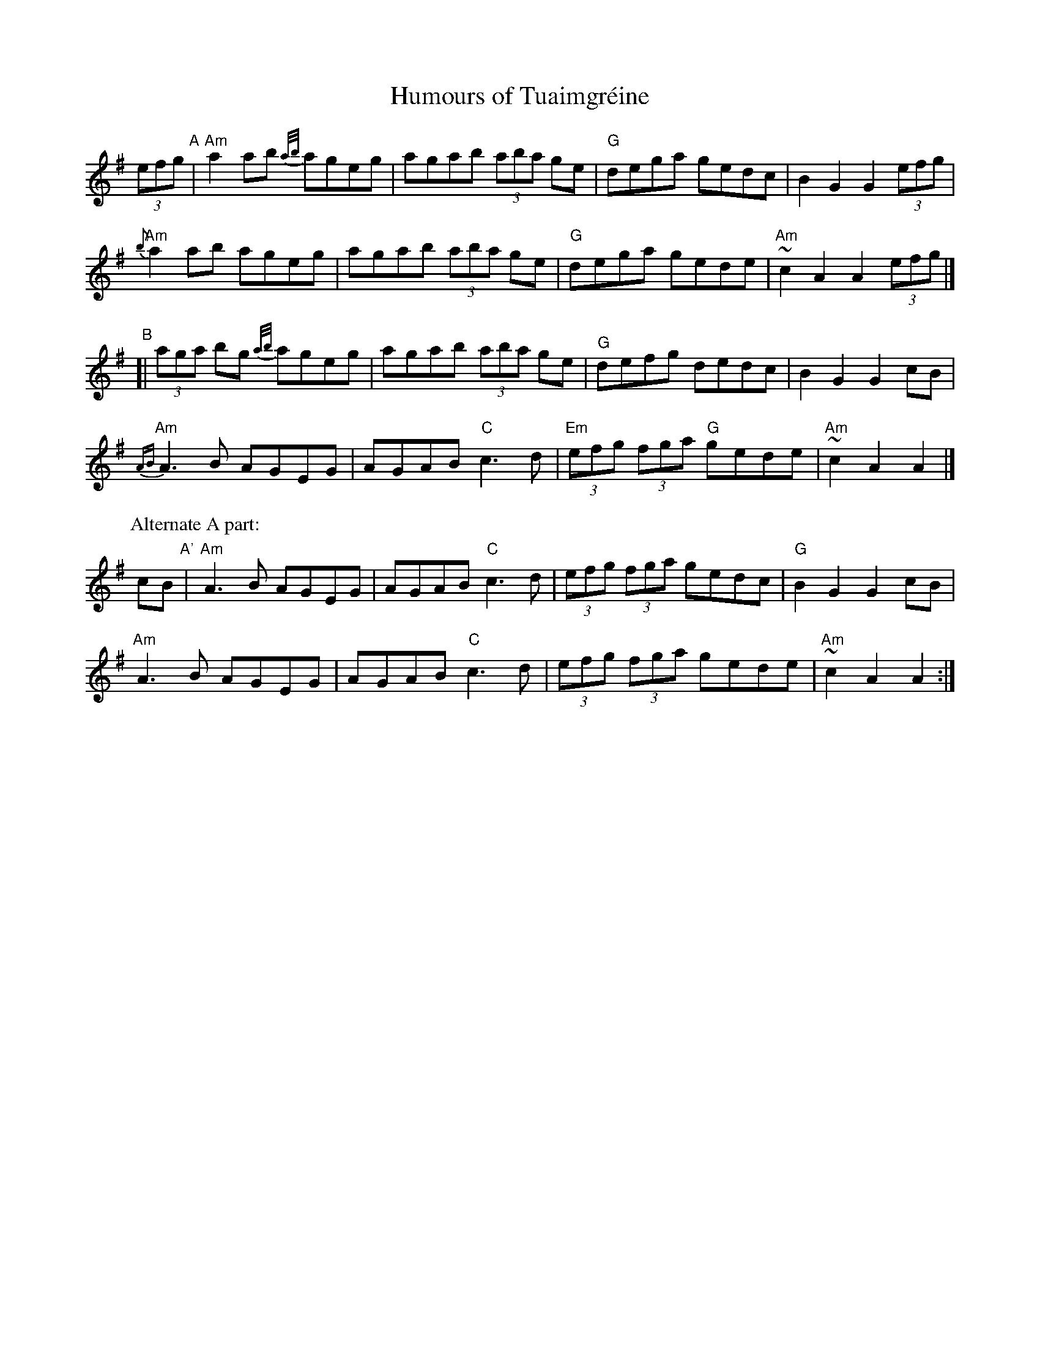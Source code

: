 X:1
T:Humours of Tuaimgr\'eine
R:Reel, hornpipe
K:Ador
%%printtempo 0
Q:"hornpipe, reel"
(3efg "^A"|\
"Am"a2 ab {a/b/}ageg | agab (3aba ge | "G"dega gedc | B2G2G2 (3efg |
"Am"{b}a2 ab ageg | agab (3aba ge | "G"dega gede | "Am"~c2A2A2 (3efg |]
"^B"[|\
(3aga bg {a/b/}ageg | agab (3aba ge | "G"defg dedc | B2G2G2 cB |
{AB}"Am"A3B AGEG | AGAB "C"c3 d | "Em"(3efg (3fga "G"gede | "Am"~c2A2A2 |]
P: Alternate A part:
 cB "^A'"|\
"Am"A3B AGEG | AGAB "C"c3 d | (3efg (3fga gedc | "G"B2G2G2 cB |
"Am"A3B AGEG | AGAB "C"c3 d | (3efg (3fga gede | "Am" ~c2A2A2 :|
